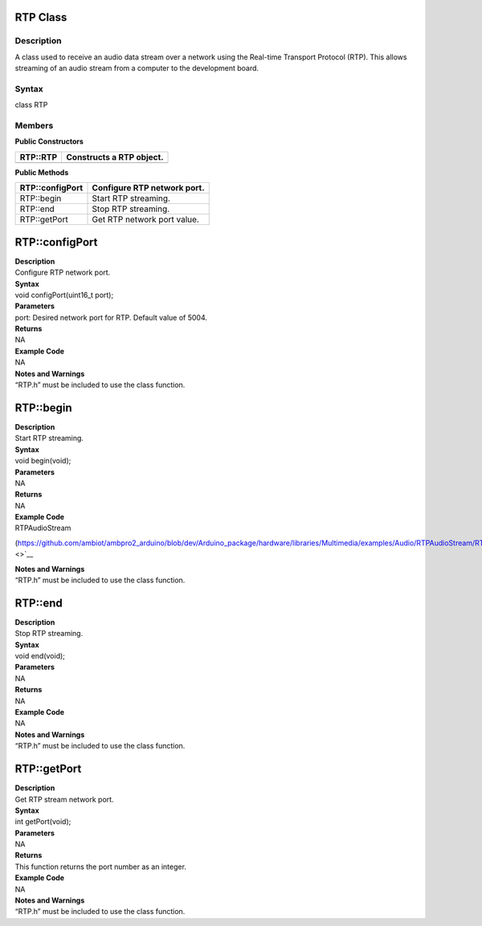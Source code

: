 RTP Class 
==========

Description
-----------

A class used to receive an audio data stream over a network using the
Real-time Transport Protocol (RTP). This allows streaming of an audio
stream from a computer to the development board.

Syntax
------

class RTP

**Members**
-----------

**Public Constructors**

+---------------------------+------------------------------------------+
| RTP::RTP                  | Constructs a RTP object.                 |
+===========================+==========================================+
+---------------------------+------------------------------------------+

**Public Methods**

+---------------------------+------------------------------------------+
| RTP::configPort           | Configure RTP network port.              |
+===========================+==========================================+
| RTP::begin                | Start RTP streaming.                     |
+---------------------------+------------------------------------------+
| RTP::end                  | Stop RTP streaming.                      |
+---------------------------+------------------------------------------+
| RTP::getPort              | Get RTP network port value.              |
+---------------------------+------------------------------------------+

RTP::configPort
===============

| **Description**
| Configure RTP network port.

| **Syntax**
| void configPort(uint16_t port);

| **Parameters**
| port: Desired network port for RTP. Default value of 5004.

| **Returns**
| NA

| **Example Code**
| NA

| **Notes and Warnings**
| “RTP.h” must be included to use the class function.

RTP::begin
==========

| **Description**
| Start RTP streaming.

| **Syntax**
| void begin(void);

| **Parameters**
| NA

| **Returns**
| NA

| **Example Code**
| RTPAudioStream

(https://github.com/ambiot/ambpro2_arduino/blob/dev/Arduino_package/hardware/libraries/Multimedia/examples/Audio/RTPAudioStream/RTPAudioStream.ino\ `) <>`__

| **Notes and Warnings**
| “RTP.h” must be included to use the class function.

RTP::end
========

| **Description**
| Stop RTP streaming.

| **Syntax**
| void end(void);

| **Parameters**
| NA

| **Returns**
| NA

| **Example Code**
| NA

| **Notes and Warnings**
| “RTP.h” must be included to use the class function.

RTP::getPort
============

| **Description**
| Get RTP stream network port.

| **Syntax**
| int getPort(void);

| **Parameters**
| NA

| **Returns**
| This function returns the port number as an integer.

| **Example Code**
| NA

| **Notes and Warnings**
| “RTP.h” must be included to use the class function.
